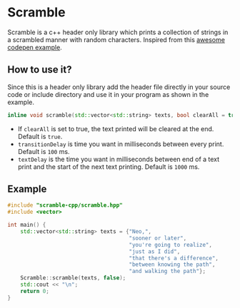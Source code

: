* Scramble

Scramble is a c++ header only library which prints a collection of strings in a scrambled manner with random characters.
Inspired from this [[https://codepen.io/soulwire/pen/mEMPrK][awesome codepen example]].

** How to use it?

Since this is a header only library add the header file directly in your source code or include directory and use it in your program as shown in the example.

#+BEGIN_SRC cpp
inline void scramble(std::vector<std::string> texts, bool clearAll = true, uint transitionDelay = 100, uint textDelay = 1000);
#+END_SRC

+ If =clearAll= is set to true, the text printed will be cleared at the end. Default is =true=.
+ =transitionDelay= is time you want in milliseconds between every print. Default is =100= ms.
+ =textDelay= is the time you want in milliseconds between end of a text print and the start of the next text printing. Default is =1000= ms.

** Example

#+BEGIN_SRC cpp
#include "scramble-cpp/scramble.hpp"
#include <vector>

int main() {
    std::vector<std::string> texts = {"Neo,",
                                      "sooner or later",
                                      "you're going to realize",
                                      "just as I did",
                                      "that there's a difference",
                                      "between knowing the path",
                                      "and walking the path"};
    Scramble::scramble(texts, false);
    std::cout << "\n";
    return 0;
}
#+END_SRC
